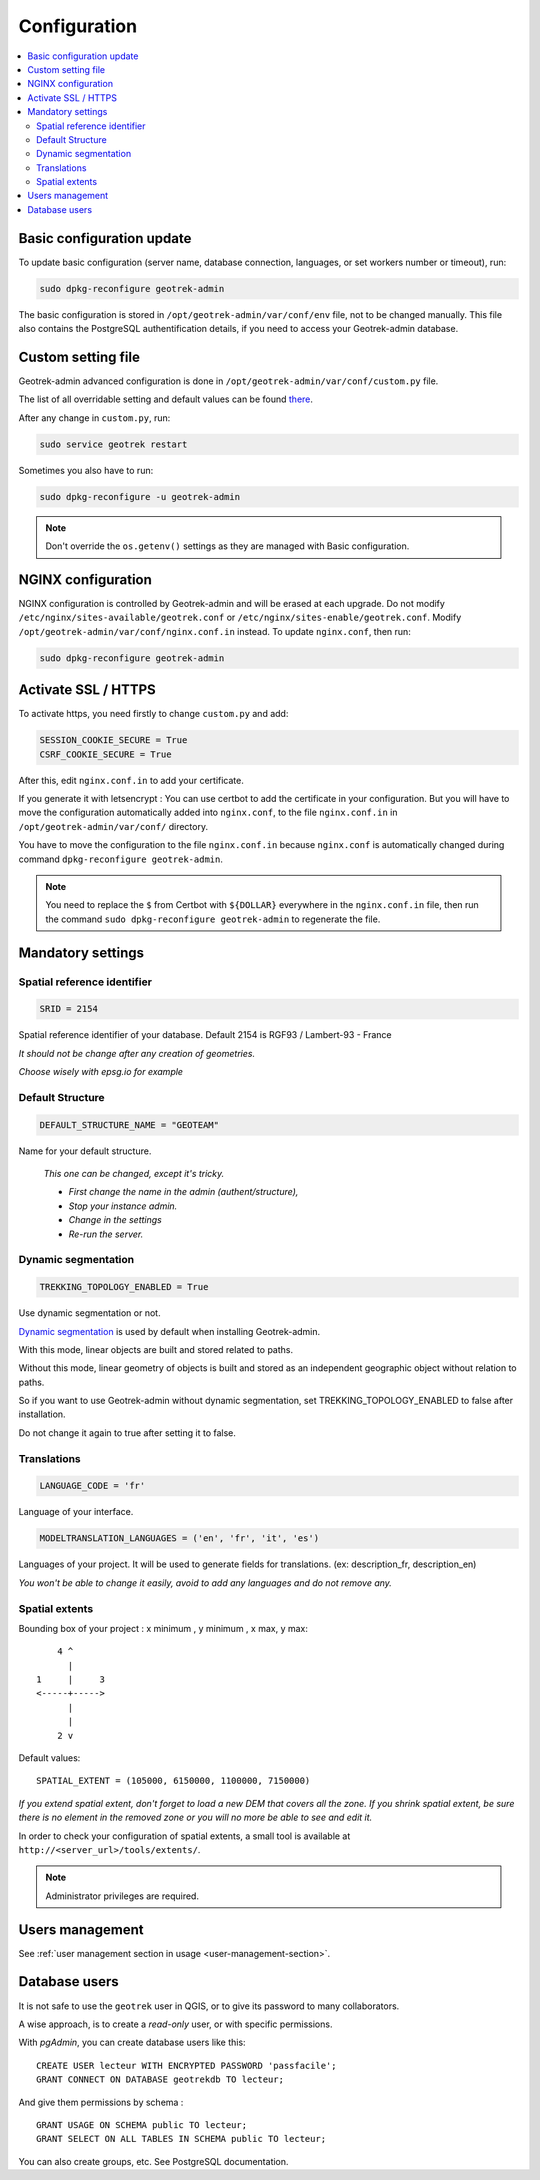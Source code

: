 =============
Configuration
=============

.. contents::
   :local:
   :depth: 2
   

Basic configuration update
--------------------------

To update basic configuration (server name, database connection, languages, or set workers number or timeout), run:

.. code-block:: bash

    sudo dpkg-reconfigure geotrek-admin

The basic configuration is stored in ``/opt/geotrek-admin/var/conf/env`` file, not to be changed manually.
This file also contains the PostgreSQL authentification details, if you need to access your Geotrek-admin database.


Custom setting file
-------------------

Geotrek-admin advanced configuration is done in ``/opt/geotrek-admin/var/conf/custom.py`` file.

The list of all overridable setting and default values can be found
`there <https://github.com/GeotrekCE/Geotrek-admin/blob/master/geotrek/settings/base.py>`_.

After any change in ``custom.py``, run:

.. code-block:: bash

    sudo service geotrek restart

Sometimes you also have to run:

.. code-block:: bash

    sudo dpkg-reconfigure -u geotrek-admin

.. note::

    Don't override the ``os.getenv()`` settings as they are managed with Basic configuration.


NGINX configuration
-------------------

NGINX configuration is controlled by Geotrek-admin and will be erased at each upgrade.
Do not modify ``/etc/nginx/sites-available/geotrek.conf`` or ``/etc/nginx/sites-enable/geotrek.conf``.
Modify ``/opt/geotrek-admin/var/conf/nginx.conf.in`` instead. To update ``nginx.conf``, then run:

.. code-block:: bash

    sudo dpkg-reconfigure geotrek-admin


Activate SSL / HTTPS
--------------------

To activate https, you need firstly to change ``custom.py`` and add:

.. code-block:: python

    SESSION_COOKIE_SECURE = True
    CSRF_COOKIE_SECURE = True

After this, edit ``nginx.conf.in`` to add your certificate.

If you generate it with letsencrypt :
You can use certbot to add the certificate in your configuration.
But you will have to move the configuration automatically added into ``nginx.conf``, to the file ``nginx.conf.in`` in ``/opt/geotrek-admin/var/conf/`` directory.

You have to move the configuration to the file ``nginx.conf.in`` because ``nginx.conf`` is automatically changed during command ``dpkg-reconfigure geotrek-admin``.

.. note::

    You need to replace the ``$`` from Certbot with ``${DOLLAR}`` everywhere in the ``nginx.conf.in`` file, then run the command ``sudo dpkg-reconfigure geotrek-admin`` to regenerate the file.


Mandatory settings
------------------

Spatial reference identifier
~~~~~~~~~~~~~~~~~~~~~~~~~~~~

.. code-block:: python

    SRID = 2154

Spatial reference identifier of your database. Default 2154 is RGF93 / Lambert-93 - France

*It should not be change after any creation of geometries.*

*Choose wisely with epsg.io for example*

.. _default-structure:

Default Structure
~~~~~~~~~~~~~~~~~

.. code-block:: python

    DEFAULT_STRUCTURE_NAME = "GEOTEAM"

Name for your default structure.

   *This one can be changed, except it's tricky.*

   * *First change the name in the admin (authent/structure),*
   * *Stop your instance admin.*
   * *Change in the settings*
   * *Re-run the server.*


Dynamic segmentation
~~~~~~~~~~~~~~~~~~~~

.. code-block:: python

    TREKKING_TOPOLOGY_ENABLED = True

Use dynamic segmentation or not.

`Dynamic segmentation <https://geotrek.readthedocs.io/en/latest/usage/editing-objects.html#segmentation-dynamique>`_ is used by default when installing Geotrek-admin.

With this mode, linear objects are built and stored related to paths.

Without this mode, linear geometry of objects is built and stored as an independent geographic object without relation to paths.

So if you want to use Geotrek-admin without dynamic segmentation, set TREKKING_TOPOLOGY_ENABLED to false after installation.

Do not change it again to true after setting it to false.


Translations
~~~~~~~~~~~~

.. code-block:: python

    LANGUAGE_CODE = 'fr'

Language of your interface.

.. code-block:: python

   MODELTRANSLATION_LANGUAGES = ('en', 'fr', 'it', 'es')

Languages of your project. It will be used to generate fields for translations. (ex: description_fr, description_en)

*You won't be able to change it easily, avoid to add any languages and do not remove any.*


Spatial extents
~~~~~~~~~~~~~~~

Bounding box of your project : x minimum , y minimum , x max, y max::

        4 ^
          |
    1     |     3
    <-----+----->
          |
          |
        2 v

Default values::

    SPATIAL_EXTENT = (105000, 6150000, 1100000, 7150000)

*If you extend spatial extent, don't forget to load a new DEM that covers all the zone.*
*If you shrink spatial extent, be sure there is no element in the removed zone or you will no more be able to see and edit it.*

In order to check your configuration of spatial extents, a small tool
is available at ``http://<server_url>/tools/extents/``.

.. note::

    Administrator privileges are required.


Users management
----------------

See :ref:`user management section in usage <user-management-section>`.


Database users
--------------

It is not safe to use the ``geotrek`` user in QGIS, or to give its password to
many collaborators.

A wise approach, is to create a *read-only* user, or with specific permissions.

With *pgAdmin*, you can create database users like this:

::


    CREATE USER lecteur WITH ENCRYPTED PASSWORD 'passfacile';
    GRANT CONNECT ON DATABASE geotrekdb TO lecteur;

And give them permissions by schema :

::

    GRANT USAGE ON SCHEMA public TO lecteur;
    GRANT SELECT ON ALL TABLES IN SCHEMA public TO lecteur;


You can also create groups, etc. See PostgreSQL documentation.

